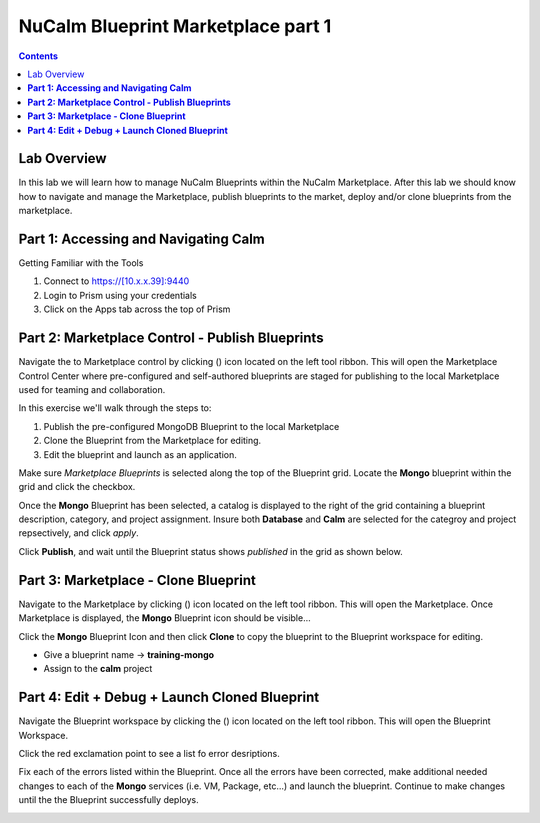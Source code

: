 ***************************************
**NuCalm Blueprint Marketplace part 1**
***************************************

.. contents::


Lab Overview
************

In this lab we will learn how to manage NuCalm Blueprints within the NuCalm Marketplace.  After this lab
we should know how to navigate and manage the Marketplace, publish blueprints to the market, deploy and/or clone
blueprints from the marketplace.

**Part 1: Accessing and Navigating Calm**
*****************************************

Getting Familiar with the Tools

1. Connect to https://[10.x.x.39]:9440
2. Login to Prism using your credentials
3. Click on the Apps tab across the top of Prism



**Part 2: Marketplace Control - Publish Blueprints**
****************************************************

Navigate the to Marketplace control by clicking (|image1|) icon located on the left tool ribbon.  This will open the Marketplace Control Center where pre-configured and self-authored blueprints are staged for publishing to the local Marketplace used for teaming and collaboration.

In this exercise we'll walk through the steps to:

1. Publish the pre-configured MongoDB Blueprint to the local Marketplace
2. Clone the Blueprint from the Marketplace for editing.
3. Edit the blueprint and launch as an application.

Make sure *Marketplace Blueprints* is selected along the top of the Blueprint grid. Locate the **Mongo** blueprint within the grid and click the checkbox.

|image2|

Once the **Mongo** Blueprint has been selected, a catalog is displayed to the right of the grid containing a blueprint description, category, and project assignment. Insure both **Database** and **Calm** are selected for the categroy and project repsectively, and click *apply*.

|image3|

Click **Publish**, and wait until the Blueprint status shows *published* in the grid as shown below.

|image4|

**Part 3: Marketplace - Clone Blueprint**
*****************************************

Navigate to the Marketplace by clicking (|image5|) icon located on the left tool ribbon.  This will open the Marketplace. Once Marketplace is displayed, the **Mongo** Blueprint icon should be visible...

|image6|


Click the **Mongo** Blueprint Icon and then click **Clone** to copy the blueprint to the Blueprint workspace for editing.

|image7|

- Give a blueprint name -> **training-mongo**
- Assign to the **calm** project

**Part 4: Edit + Debug + Launch Cloned Blueprint**
**************************************************

Navigate the Blueprint workspace by clicking the (|image8|) icon located on the left tool ribbon.  This will open the Blueprint Workspace.

|image9|

Click the red exclamation point to see a list fo error desriptions.

|image10|

Fix each of the errors listed within the Blueprint.  Once all the errors have been corrected, make additional needed changes to each of the **Mongo** services (i.e. VM, Package, etc...) and launch the blueprint.  Continue to make changes until the the Blueprint successfully deploys.

|image11|



.. |image1| image:: ./media/image4.png

.. |image2| image:: ./media/image5.png

.. |image3| image:: ./media/image8.png

.. |image4| image:: ./media/image9.png

.. |image5| image:: ./media/image10.png

.. |image6| image:: ./media/image11.png

.. |image7| image:: ./media/image13.png

.. |image8| image:: ./media/image14.png

.. |image9| image:: ./media/image15.png

.. |image10| image:: ./media/image16.png

.. |image11| image:: ./media/image17.png
